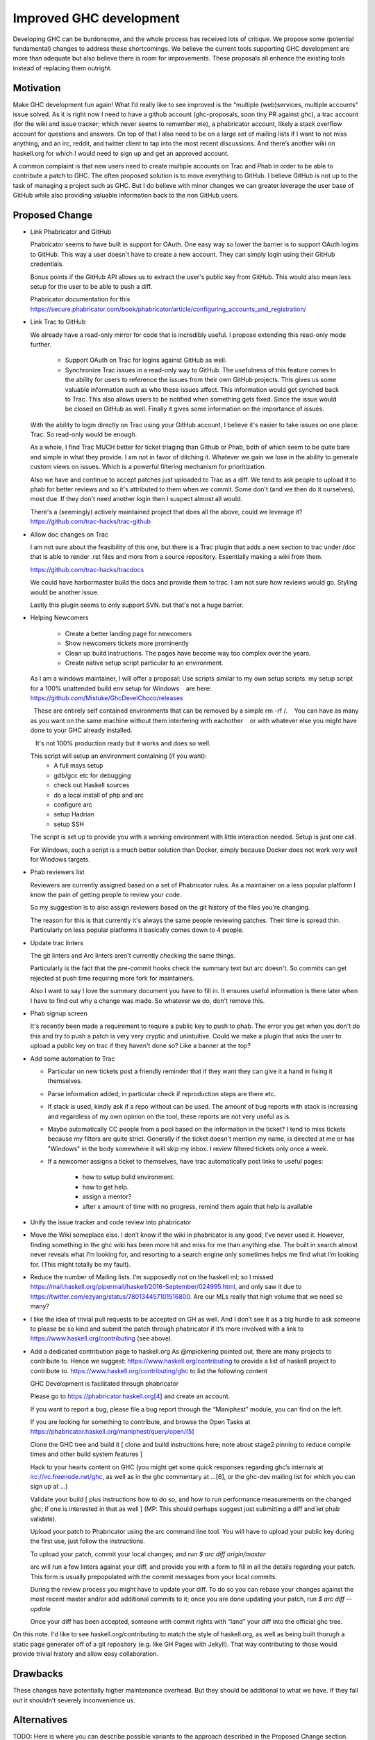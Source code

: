 .. proposal-number:: Leave blank. This will be filled in when the proposal is
                     accepted.

.. trac-ticket:: Leave blank. This will eventually be filled with the Trac
                 ticket number which will track the progress of the
                 implementation of the feature.

.. implemented:: Leave blank. This will be filled in with the first GHC version which
                 implements the described feature.

Improved GHC development
========================

Developing GHC can be burdonsome, and the whole process has received lots of
critique. We propose some (potential fundamental) changes to address these
shortcomings. We believe the current tools supporting GHC development are more
than adequate but also believe there is room for improvements. These proposals
all enhance the existing tools instead of replacing them outright.

Motivation
----------

Make GHC development fun again! What I’d really like to see improved is the “multiple (web)services, multiple accounts” issue solved. As it is right now I need to have a github account (ghc-proposals, soon tiny PR against ghc), a trac account (for the wiki and issue tracker; which never seems to remember me), a phabricator account, likely a stack overflow account for questions and answers. On top of that I also need to be on a large set of mailing lists if I want to not miss anything, and an irc, reddit, and twitter client to tap into the most recent discussions. And there’s another wiki on haskell.org for which I would need to sign up and get an approved account.

A common complaint is that new users need to create multiple accounts on Trac and Phab in order to be able to contribute a patch to GHC. The often proposed solution is to move everything to GitHub. I believe GitHub is not up to the task of managing a project such as GHC. But I do believe with minor changes we can greater leverage the user base of GitHub while also providing valuable information back to the non GitHub users.

Proposed Change
---------------
- Link Phabricator and GitHub

  Phabricator seems to have built in support for OAuth. One easy way so lower the barrier is to support OAuth logins to GitHub. This way a user doesn't have to create a new account. They can simply login using their GitHub credentials.

  Bonus points if the GitHub API allows us to extract the user's public key from GitHub. This would also mean less setup for the user to be able to push a diff.

  Phabricator documentation for this https://secure.phabricator.com/book/phabricator/article/configuring_accounts_and_registration/
  
- Link Trac to GitHub

  We already have a read-only mirror for code that is incredibly useful. I propose extending this read-only mode further. 

   * Support OAuth on Trac for logins against GitHub as well.
   * Synchronize Trac issues in a read-only way to GitHub. The usefulness of this feature comes In the ability for users to reference the issues from their own GitHub projects. This gives us some valuable information such as who these issues affect. This information would get synched back to Trac. This also allows users to be notified when something gets fixed. Since the issue would be closed on GitHub as well. Finally it gives some information on the importance of issues.

  With the ability to login directly on Trac using your GitHub account, I believe it's easier to take issues on one place: Trac. So read-only would be enough.

  As a whole, I find Trac MUCH better for ticket triaging than Github or Phab,
  both of which seem to be quite bare and simple in what they provide. I am not
  in favor of ditching it. Whatever we gain we lose in the ability to generate custom views on issues. Which is a powerful filtering mechanism for prioritization.

  Also we have and continue to accept patches just uploaded
  to Trac as a diff. We tend to ask people to upload it to phab for better reviews
  and so it's attributed to them when we commit. Some don't (and we then do it ourselves),
  most due. If they don't need another login then I suspect almost all would.

  There's a (seemingly) actively maintained project that does all the above, could we leverage it?
  https://github.com/trac-hacks/trac-github

- Allow doc changes on Trac

  I am not sure about the feasibility of this one, but there is a Trac plugin that adds a new section to trac under /doc that is able to render .rst files and more from a source repository. Essentially making a wiki from them.

  https://github.com/trac-hacks/tracdocs

  We could have harbormaster build the docs and provide them to trac. I am not sure how reviews would go. Styling would be another issue. 

  Lastly this plugin seems to only support SVN. but that's not a huge barrier.

- Helping Newcomers

   * Create a better landing page for newcomers
   * Show newcomers tickets more prominently
   * Clean up build instructions. The pages have become way too complex over the years. 
   * Create native setup script particular to an environment.

  As I am a windows maintainer, I will offer a proposal: Use scripts similar to my own setup scripts. my setup script for a 100% unattended build env setup for Windows
     are here: https://github.com/Mistuke/GhcDevelChoco/releases

    These are entirely self contained environments that can be removed by a simple rm -rf /.
     You can have as many as you want on the same machine without them interfering with eachother
     or with whatever else you might have done to your GHC already installed.
   
     It's not 100% production ready but it works and does so well.

  This script will setup an environment containing (if you want):
   * A full msys setup
   * gdb/gcc etc for debugging
   * check out Haskell sources
   * do a local install of php and arc
   * configure arc
   * setup Hadrian
   * setup SSH
 
  The script is set up to provide you with a working environment with little interaction needed. Setup is just one call. 

  For Windows, such a script is a much better solution than Docker, simply because Docker does not work very well for Windows targets.

- Phab reviewers list

  Reviewers are currently assigned based on a set of Phabricator rules. As a maintainer on a less popular platform I know the pain of getting people to review your code.
  
  So my suggestion is to also assign reviewers based on the git history of the files you're changing. 

  The reason for this is that currently it's always the same people reviewing patches.
  Their time is spread thin. Particularly on less popular platforms it basically comes down to 4 people.
  
- Update trac linters

  The git linters and Arc linters aren't currently checking the same things.

  Particularly is the fact that the pre-commit hooks check
  the summary text but arc doesn't. So commits can get rejected at push time requiring more fork for maintainers.

  Also I want to say I love the summary document you have to fill in.
  It ensures useful information is there later when I have to find out why a change was made. So whatever we do, don't remove this.

- Phab signup screen

  It's recently been made a requirement to require a public key to push to phab. The error you get when you don't do this and try to push a patch is very very cryptic and unintuitive. Could we make a plugin that asks the user to upload a public key on trac if they haven't done so? Like a banner at the top?

- Add some automation to Trac

  - Particular on new tickets post a friendly reminder that if they want they can give it a hand in fixing it themselves.
  - Parse information added, in particular check if reproduction steps are there etc.
  - If stack is used, kindly ask if a repo without can be used. The amount of bug reports with stack is increasing and regardless of my own opinion on the tool, these reports are not very useful as is.
  - Maybe automatically CC people from a pool based on the information in the ticket? I tend to miss tickets because my filters are quite strict. Generally if the ticket doesn't mention my name, is directed at me or has "Windows" in the body somewhere it will skip my inbox. I review filtered tickets only once a week.
  - If a newcomer assigns a ticket to themselves, have trac automatically post links to useful pages:
  
      - how to setup build environment.
      - how to get help.
      - assign a mentor?
      - after x amount of time with no progress, remind them again that help is available

- Unify the issue tracker and code review into phabricator

- Move the Wiki someplace else. I don’t know if the wiki in phabricator is any good, I’ve never used it.
  However, finding something in the ghc wiki has been more hit and miss for me than anything else. The
  built in search almost never reveals what I’m looking for, and resorting to a search engine only sometimes
  helps me find what I’m looking for. (This might totally be my fault).

- Reduce the number of Mailing lists. I’m supposedly not on the haskell ml; so I missed
  https://mail.haskell.org/pipermail/haskell/2016-September/024995.html, and only saw it due to
  https://twitter.com/ezyang/status/780134457101516800.
  Are our MLs really that high volume that we need so many?

- I like the idea of trivial pull requests to be accepted on GH as well. And I don’t see it as a big hurdle
  to ask someone to please be so kind and submit the patch through phabricator if it’s more involved with a
  link to https://www.haskell.org/contributing (see above).

- Add a dedicated contribution page to haskell.org
  As @mpickering pointed out, there are many projects to contribute to. Hence we suggest:
  https://www.haskell.org/contributing to provide a list of haskell project to contribute to.
  https://www.haskell.org/contributing/ghc to list the following content
  
  
  GHC Development is facilitated through phabricator
  
  Please go to https://phabricator.haskell.org[4] and
  create an account.
  
  If you want to report a bug, please file a bug report through
  the “Maniphest” module, you can find on the left.
  
  If you are looking for something to contribute, and browse the
  Open Tasks at https://phabricator.haskell.org/maniphest/query/open/[5]
  
  Clone the GHC tree and build it
  [ clone and build instructions here; note about stage2 pinning to reduce compile times and other
  build system features ]
  
  Hack to your hearts content on GHC (you might get some quick responses
  regarding ghc’s internals at irc://irc.freenode.net/ghc, as well as in
  the ghc commentary at …[6], or the ghc-dev mailing list for which you
  can sign up at ...)
  
  Validate your build [ plus instructions how to do so, and how to run
  performance measurements on the changed ghc; if one is interested in
  that as well ] (MP: This should perhaps suggest just submitting a diff and let phab validate).
  
  Upload your patch to Phabricator using the arc command line tool. You will have
  to upload your public key during the first use, just follow the instructions.
  
  To upload your patch, commit your local changes; and run
  `$ arc diff origin/master`
  
  arc will run a few linters against your diff, and provide you with a form
  to fill in all the details regarding your patch. This form is usually
  prepopulated with the commit messages from your local commits.
  
  During the review process you might have to update your diff. To do so
  you can rebase your changes against the most recent master and/or add
  additional commits to it; once you are done updating your patch, run
  `$ arc diff --update`
  
  Once your diff has been accepted, someone with commit rights with “land” your
  diff into the official ghc tree.

On this note. I'd like to see haskell.org/contributing to match the style of
haskell.org, as well as being built thorugh a static page generater off of a
git repository (e.g. like GH Pages with Jekyll). That way contributing to those
would provide trivial history and allow easy collaboration.


Drawbacks
---------

These changes have potentially higher maintenance overhead. But they should be additional to what we have. If they fall out it shouldn't severely inconvenience us. 

Alternatives
------------

TODO: Here is where you can describe possible variants to the approach described in
the Proposed Change section.

Unresolved Questions
--------------------

- Who is in charge of the specific webservices.
- These proposals rely on several open source projects. Are we willing to take on the liability of relying on their maintenance?
